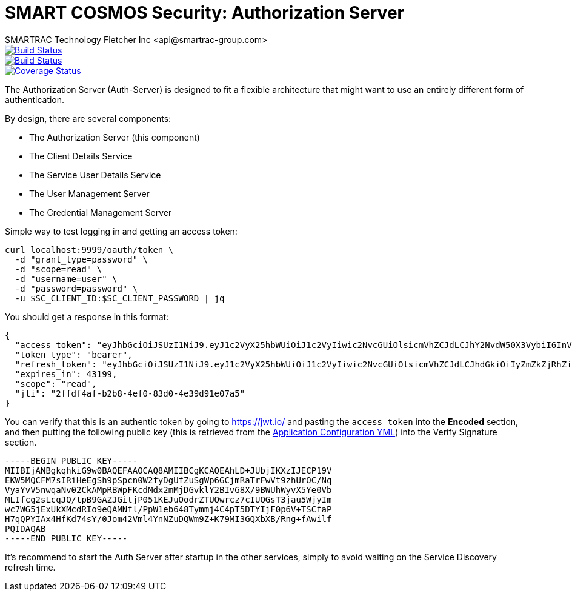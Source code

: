 = SMART COSMOS Security: Authorization Server
SMARTRAC Technology Fletcher Inc <api@smartrac-group.com>
ifdef::env-github[:USER: SMARTRACTECHNOLOGY]
ifdef::env-github[:REPO: smartcosmos-auth-server]
ifdef::env-github[:BRANCH: master]

image::https://jenkins.smartcosmos.net/buildStatus/icon?job={USER}/{REPO}/{BRANCH}[Build Status, link=https://jenkins.smartcosmos.net/job/{USER}/job/{REPO}/job/{BRANCH}/]
image::https://travis-ci.org/{USER}/{REPO}.svg?branch={BRANCH}[Build Status, link=https://travis-ci.org/{USER}/{REPO}]
image::https://coveralls.io/repos/github/{USER}/{REPO}/badge.svg?branch={BRANCH}[Coverage Status, link=https://coveralls.io/github/{USER}/{REPO}?branch={BRANCH}]

The Authorization Server (Auth-Server) is designed to fit a flexible architecture that might want to use an entirely different form of authentication.

By design, there are several components:

 * The Authorization Server (this component)
 * The Client Details Service
 * The Service User Details Service
 * The User Management Server
 * The Credential Management Server

Simple way to test logging in and getting an access token:

----
curl localhost:9999/oauth/token \
  -d "grant_type=password" \
  -d "scope=read" \
  -d "username=user" \
  -d "password=password" \
  -u $SC_CLIENT_ID:$SC_CLIENT_PASSWORD | jq
----

You should get a response in this format:

----
{
  "access_token": "eyJhbGciOiJSUzI1NiJ9.eyJ1c2VyX25hbWUiOiJ1c2VyIiwic2NvcGUiOlsicmVhZCJdLCJhY2NvdW50X3VybiI6InVybjphY2NvdW50OnV1aWQ6NTNmNDUyYzItNWEwMS00NGZkLTk5NTYtM2VjZmY3YzMyYjMwIiwiZXhwIjoxNDY3MjYwMzI1LCJhdXRob3JpdGllcyI6WyJST0xFX1VTRVIiXSwidXNlcl91cm4iOiJ1cm46dXNlcjp1dWlkOjUzZjQ1MmMyLTVhMDEtNDRmZC05OTU2LTNlY2ZmN2MzMmIzMCIsImp0aSI6IjJmZmRmNGFmLWIyYjgtNGVmMC04M2QwLTRlMzlkOTFlMDdhNSIsImNsaWVudF9pZCI6InNtYXJ0Y29zbW9zc2VydmljZSJ9.F2HE_fYBjwkM3keolbWw_QsAJX60bVbmoEB7mPd1EM6quk-aPQCadv1HPKPbRLb6NRsCfnMNWpqYJMi9GmL-lm597QkmjPbvza9lLdZ2CNwg4EE4VkMwIYZowGbNzn705wXvgJuVga4oCpJ_vmFXbQpTIeObC1Tc2RHRoNdRGWBnawz_KNNuz1EHDdrhH7cmGU3v1YyU6gfrLduk1N4SwpwbrsHp3ziDAtdXlBiUjZ_-wEg9OXWMJE54UsQf1E4UOOltOKfvvfGZMxtmcZU33FPxiK9jBcNhCgN85ak5Tis8A-vwR21VssBq01h6_0wm9rTJEs2LxtI7kMsli5MnNw",
  "token_type": "bearer",
  "refresh_token": "eyJhbGciOiJSUzI1NiJ9.eyJ1c2VyX25hbWUiOiJ1c2VyIiwic2NvcGUiOlsicmVhZCJdLCJhdGkiOiIyZmZkZjRhZi1iMmI4LTRlZjAtODNkMC00ZTM5ZDkxZTA3YTUiLCJhY2NvdW50X3VybiI6InVybjphY2NvdW50OnV1aWQ6NTNmNDUyYzItNWEwMS00NGZkLTk5NTYtM2VjZmY3YzMyYjMwIiwiZXhwIjoxNDY5ODA5MTI1LCJhdXRob3JpdGllcyI6WyJST0xFX1VTRVIiXSwidXNlcl91cm4iOiJ1cm46dXNlcjp1dWlkOjUzZjQ1MmMyLTVhMDEtNDRmZC05OTU2LTNlY2ZmN2MzMmIzMCIsImp0aSI6Ijc5YjFlMjUxLTU5ZTgtNGIxMC1hZjFjLWNjZWNjYzhkYmE3YyIsImNsaWVudF9pZCI6InNtYXJ0Y29zbW9zc2VydmljZSJ9.MS5IJGXBB9xroYaPGoNGHpMnKC14Sj9i1QJfsioU-aOhIzVgSH-QWVxZ6XVAvktHyHCXy3ZQPcUG2kSwXNan_GXUMPPKoNKCup-9lG_M40x9Tpeo6ru_2zjCBFKh9Al-CVNvBBD3Df9mMQXhoAGuJuDg0LFRTUz8sN2Dzx4o8NNdg7jV0a93ZFRjuz0rW0qktoHqf93FpvZxzs6Of0OsLzDE91MoGHglKjBTGph9u-WjA_kpm8moqOTtKR-zUrTg4Pzx2cvnBkdkE7JWqhVYwczgF92GvQDvlvm0483bdm8vBy1-Z2e-Jozj2w5_APBnkHXYWk9blB938ZD7X-6RWA",
  "expires_in": 43199,
  "scope": "read",
  "jti": "2ffdf4af-b2b8-4ef0-83d0-4e39d91e07a5"
}
----

You can verify that this is an authentic token by going to https://jwt.io/ and pasting the `access_token` into the *Encoded* section, and then putting the following public key (this is retrieved from the https://github.com/SMARTRACTECHNOLOGY/smartcosmos-cluster-config/blob/master/application.yml[Application Configuration YML]) into the Verify Signature section.

----
-----BEGIN PUBLIC KEY-----
MIIBIjANBgkqhkiG9w0BAQEFAAOCAQ8AMIIBCgKCAQEAhLD+JUbjIKXzIJECP19V
EKW5MQCFM7sIRiHeEgSh9pSpcn0W2fyDgUfZuSgWp6GCjmRaTrFwVt9zhUrOC/Nq
VyaYvV5nwqaNv02CkAMpRBWpFKcdMdx2mMjDGvklY2BIvG8X/9BWUhWyvX5Ye0Vb
MLIfcg2sLcqJQ/tpB9GAZJGitjP051KEJuOodrZTUQwrcz7cIUQGsT3jau5WjyIm
wc7WG5jExUkXMcdRIo9eQAMNfl/PpW1eb648Tymmj4C4pT5DTYIjF0p6V+TSCfaP
H7qQPYIAx4HfKd74sY/0Jom42Vml4YnNZuDQWm9Z+K79MI3GQXbXB/Rng+fAwilf
PQIDAQAB
-----END PUBLIC KEY-----
----

It's recommend to start the Auth Server after startup in the other services, simply to avoid waiting on the Service Discovery refresh time.
